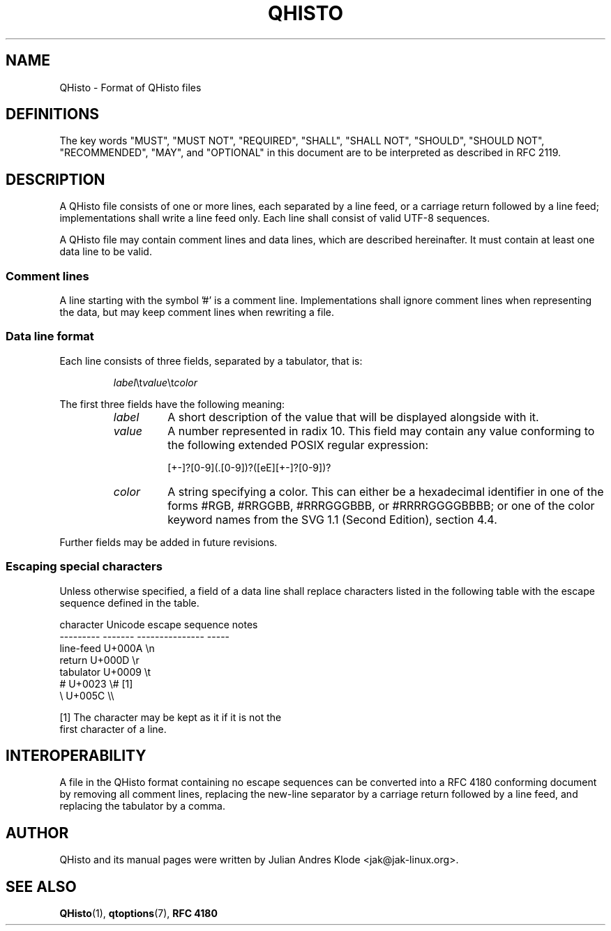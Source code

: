 .TH QHISTO 5 "2010-11-27" "v1" "Histogram display"

.SH NAME
QHisto \- Format of QHisto files

.SH DEFINITIONS
The key words "MUST", "MUST NOT", "REQUIRED", "SHALL", "SHALL
NOT", "SHOULD", "SHOULD NOT", "RECOMMENDED",  "MAY", and
"OPTIONAL" in this document are to be interpreted as described in
RFC 2119.

.SH DESCRIPTION
A QHisto file consists of one or more lines, each separated
by a line feed, or a carriage return followed by a line
feed; implementations shall write a line feed only. Each
line shall consist of valid UTF-8 sequences.

A QHisto file may contain comment lines and data lines, which
are described hereinafter. It must contain at least one data
line to be valid.

.SS Comment lines
A line starting with the symbol '#' is a comment line. Implementations
shall ignore comment lines when representing the data, but may keep
comment lines when rewriting a file.

.SS Data line format
Each line consists of three fields, separated by a tabulator, that
is:

.RS
\fIlabel\fR\\t\fIvalue\fR\\t\fIcolor\fR
.RE

The first three fields have the following meaning:
.RS
.TP
.I label
A short description of the value that will be displayed alongside
with it.
.TP
.I value
A number represented in radix 10. This field may contain any value
conforming to the following extended POSIX regular expression:

    [+-]?[0-9](\.[0-9])?([eE][+-]?[0-9])?

.TP
.I color
A string specifying a color. This can either be a hexadecimal
identifier in one of the forms #RGB, #RRGGBB, #RRRGGGBBB, or
#RRRRGGGGBBBB; or one of the color keyword names from the SVG
1.1 (Second Edition), section 4.4.
.RE

Further fields may be added in future revisions.

.SS Escaping special characters
Unless otherwise specified, a field of a data line shall
replace characters listed in the following table with the
escape sequence defined in the table.

    character   Unicode  escape sequence  notes
    ---------   -------  ---------------  -----
    line-feed   U+000A   \\n
    return      U+000D   \\r
    tabulator   U+0009   \\t
    #           U+0023   \\#               [1]
    \\           U+005C   \\\\

    [1] The character may be kept as it if it is not the
        first character of a line.

.SH INTEROPERABILITY
A file in the QHisto format containing no escape sequences can be
converted into a RFC 4180 conforming document by removing all comment
lines, replacing the new-line separator by a carriage return followed
by a line feed, and replacing the tabulator by a comma.

.SH AUTHOR
QHisto and its manual pages were written by Julian Andres Klode
<jak@jak-linux.org>.

.SH "SEE ALSO"
.BR QHisto (1),
.BR qtoptions (7),
.BR RFC\ 4180
